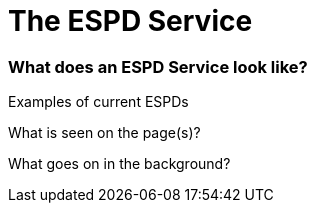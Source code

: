 :doctitle: The ESPD Service

=== What does an ESPD Service look like?

Examples of current ESPDs

What is seen on the page(s)?

What goes on in the background?





